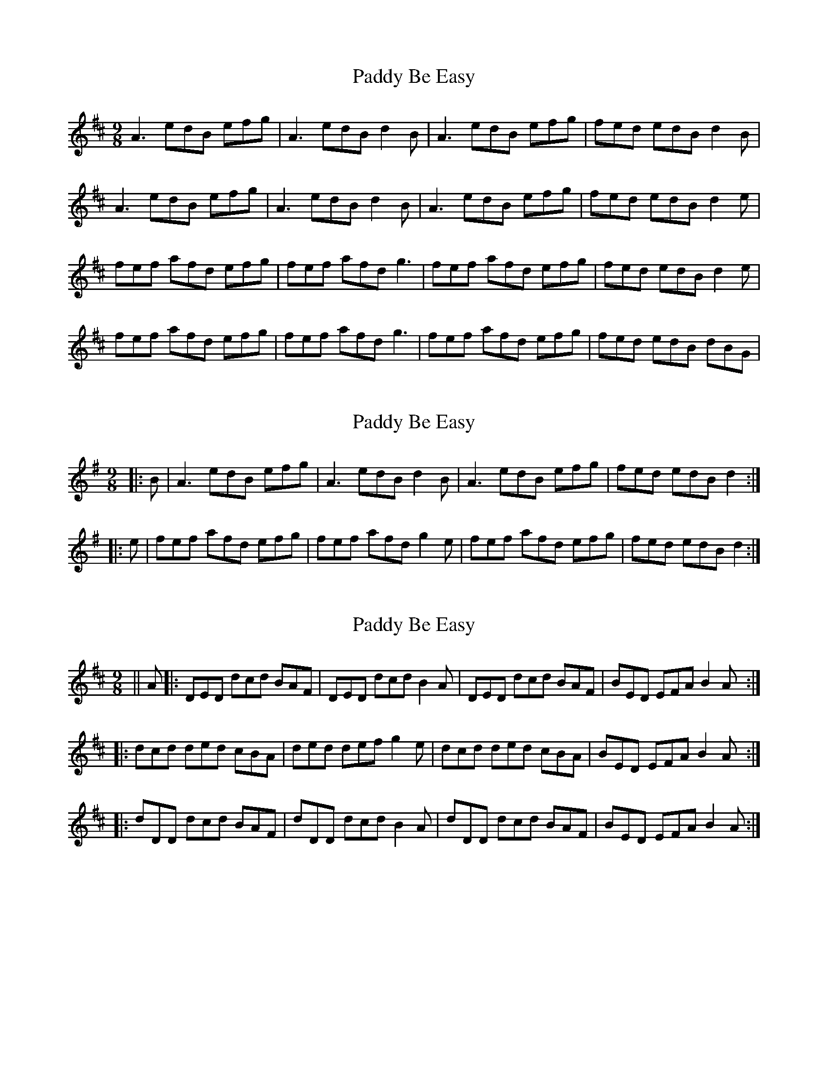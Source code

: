 X: 1
T: Paddy Be Easy
Z: paul95
S: https://thesession.org/tunes/1506#setting1506
R: slip jig
M: 9/8
L: 1/8
K: Amix
A3 edB efg|A3 edB d2B| A3 edB efg |fed edB d2B|
A3 edB efg|A3 edB d2B| A3 edB efg |fed edB d2e|
fef afd efg| fef afd g3| fef afd efg |fed edB d2e|
fef afd efg| fef afd g3| fef afd efg |fed edB dBG|
X: 2
T: Paddy Be Easy
Z: ceolachan
S: https://thesession.org/tunes/1506#setting14897
R: slip jig
M: 9/8
L: 1/8
K: Ador
|: B |A3 edB efg | A3 edB d2 B | A3 edB efg | fed edB d2 :|
|: e |fef afd efg | fef afd g2 e | fef afd efg | fed edB d2 :|
X: 3
T: Paddy Be Easy
Z: m.r.kelahan
S: https://thesession.org/tunes/1506#setting14898
R: slip jig
M: 9/8
L: 1/8
K: Dmaj
|| A |: DED dcd BAF | DED dcd B2A | DED dcd BAF | BED EFA B2A :|
|: dcd ded cBA | ded def g2e | dcd ded cBA | BED EFA B2A :|
|: dDD dcd BAF | dDD dcd B2A | dDD dcd BAF | BED EFA B2A :|
X: 4
T: Paddy Be Easy
Z: Nigel Gatherer
S: https://thesession.org/tunes/1506#setting29154
R: slip jig
M: 9/8
L: 1/8
K: Amix
A2 e e2 d efg | A2 e efe d2 B | A2 e e2 d efg | fed edB d2 B :|
f3 f2 a efg | f3 f2 a g2 e | f3 f2 a efg | fed edB d2 B :|
AAA edB efg | AAA edB d2 B | AAA edB efg | fed edB d2 B :|
fdf afd efg | fdf afd g2 e | fdf afd efg | fed edB d2 B :|
